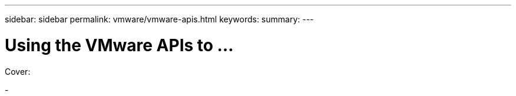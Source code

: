 ---
sidebar: sidebar
permalink: vmware/vmware-apis.html
keywords: 
summary:
---

= Using the VMware APIs to ...
:hardbreaks:
:nofooter:
:icons: font
:linkattrs:
:imagesdir: ../media/

[.lead]

Cover:

-